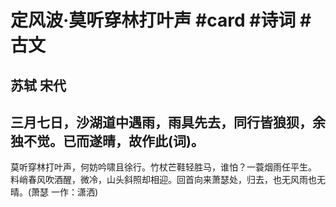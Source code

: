 * 定风波·莫听穿林打叶声 #card #诗词 #古文
** 苏轼 宋代
** 三月七日，沙湖道中遇雨，雨具先去，同行皆狼狈，余独不觉。已而遂晴，故作此(词)。
莫听穿林打叶声，何妨吟啸且徐行。竹杖芒鞋轻胜马，谁怕？一蓑烟雨任平生。
料峭春风吹酒醒，微冷，山头斜照却相迎。回首向来萧瑟处，归去，也无风雨也无晴。(萧瑟 一作：潇洒)
    